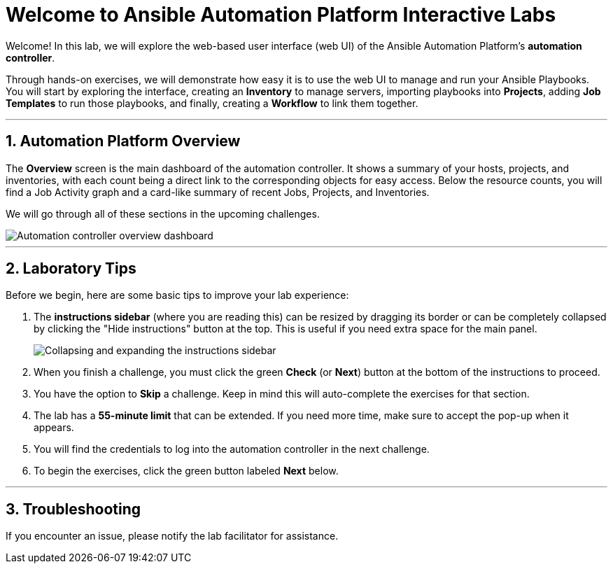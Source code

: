 = Welcome to Ansible Automation Platform Interactive Labs
:notoc:
:toc-title: Table of Contents
:sectnums:
:icons: font

Welcome! In this lab, we will explore the web-based user interface (web UI) of the Ansible Automation Platform's **automation controller**.

Through hands-on exercises, we will demonstrate how easy it is to use the web UI to manage and run your Ansible Playbooks. You will start by exploring the interface, creating an **Inventory** to manage servers, importing playbooks into **Projects**, adding **Job Templates** to run those playbooks, and finally, creating a **Workflow** to link them together.

---

== Automation Platform Overview

The **Overview** screen is the main dashboard of the automation controller. It shows a summary of your hosts, projects, and inventories, with each count being a direct link to the corresponding objects for easy access. Below the resource counts, you will find a Job Activity graph and a card-like summary of recent Jobs, Projects, and Inventories.

We will go through all of these sections in the upcoming challenges.

image::../assets/Oct-16-2024_at_02.01.47-image.png[Automation controller overview dashboard, opts="border"]

---

== Laboratory Tips

Before we begin, here are some basic tips to improve your lab experience:

. The **instructions sidebar** (where you are reading this) can be resized by dragging its border or can be completely collapsed by clicking the "Hide instructions" button at the top. This is useful if you need extra space for the main panel.
+
image:../assets/image.png[Collapsing and expanding the instructions sidebar, opts="border"]

. When you finish a challenge, you must click the green **Check** (or **Next**) button at the bottom of the instructions to proceed.

. You have the option to **Skip** a challenge. Keep in mind this will auto-complete the exercises for that section.

. The lab has a **55-minute limit** that can be extended. If you need more time, make sure to accept the pop-up when it appears.

. You will find the credentials to log into the automation controller in the next challenge.

. To begin the exercises, click the green button labeled **Next** below.

---

== Troubleshooting

If you encounter an issue, please notify the lab facilitator for assistance.
